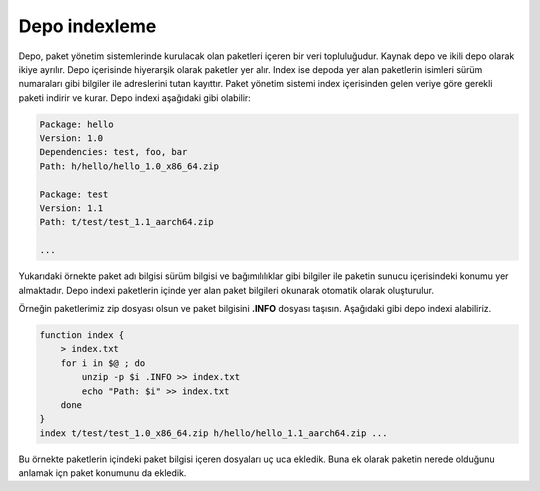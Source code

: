 Depo indexleme
++++++++++++++
Depo, paket yönetim sistemlerinde kurulacak olan paketleri içeren bir veri topluluğudur.
Kaynak depo ve ikili depo olarak ikiye ayrılır.
Depo içerisinde hiyerarşik olarak paketler yer alır.
Index ise depoda yer alan paketlerin isimleri sürüm numaraları gibi bilgiler ile adreslerini tutan kayıttır.
Paket yönetim sistemi index içerisinden gelen veriye göre gerekli paketi indirir ve kurar. Depo indexi aşağıdaki gibi olabilir:

.. code-block:: yaml

	Package: hello
	Version: 1.0
	Dependencies: test, foo, bar
	Path: h/hello/hello_1.0_x86_64.zip
	
	Package: test
	Version: 1.1
	Path: t/test/test_1.1_aarch64.zip
	
	...

Yukarıdaki örnekte paket adı bilgisi sürüm bilgisi ve bağımılılıklar gibi bilgiler ile paketin sunucu içerisindeki konumu yer almaktadır.
Depo indexi paketlerin içinde yer alan paket bilgileri okunarak otomatik olarak oluşturulur.

Örneğin paketlerimiz zip dosyası olsun ve paket bilgisini **.INFO** dosyası taşısın. Aşağıdaki gibi depo indexi alabiliriz.

.. code-block:: shell

	function index {
	    > index.txt
	    for i in $@ ; do
	        unzip -p $i .INFO >> index.txt
	        echo "Path: $i" >> index.txt
	    done
	}
	index t/test/test_1.0_x86_64.zip h/hello/hello_1.1_aarch64.zip ...

Bu örnekte paketlerin içindeki paket bilgisi içeren dosyaları uç uca ekledik.
Buna ek olarak paketin nerede olduğunu anlamak içn paket konumunu da ekledik.
